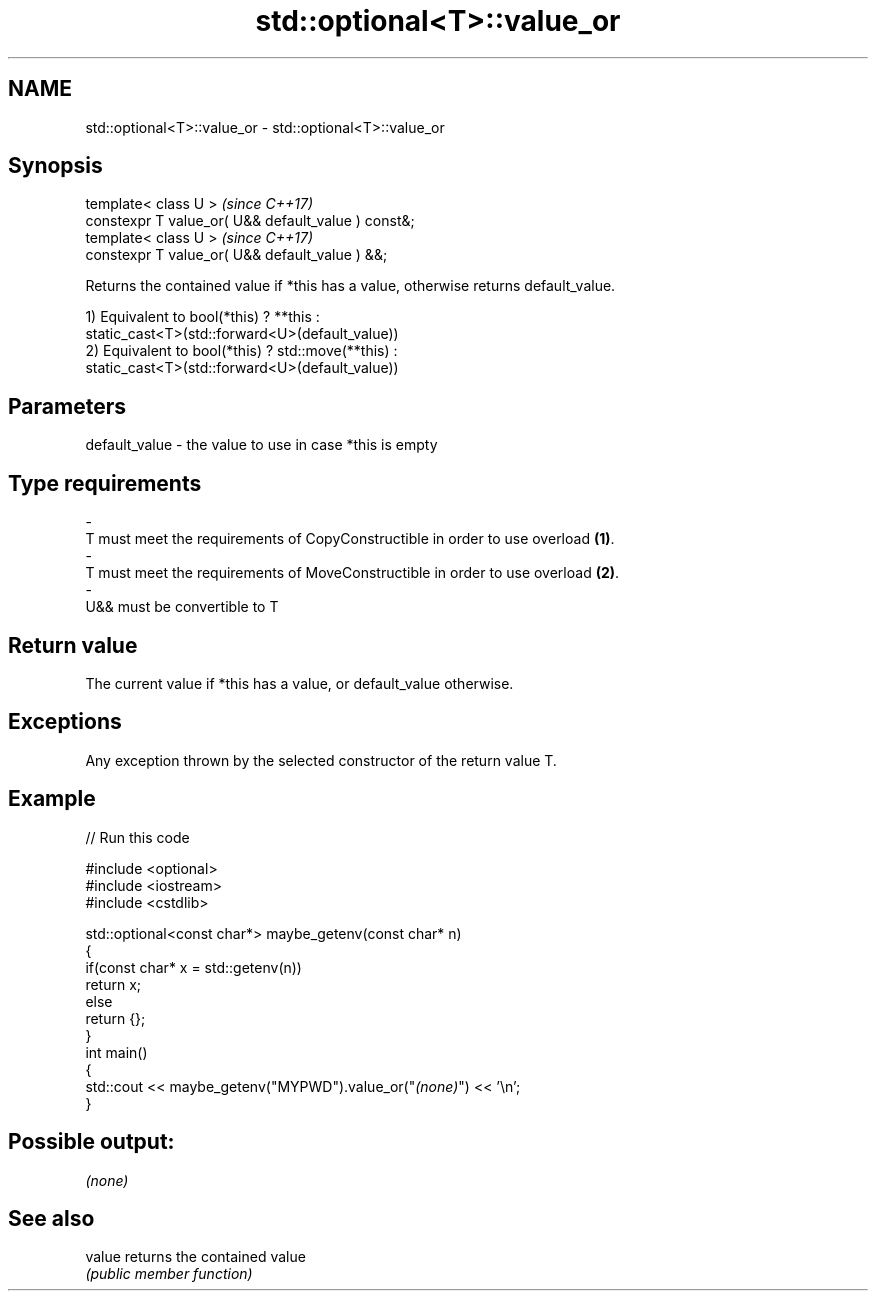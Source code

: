 .TH std::optional<T>::value_or 3 "2019.08.27" "http://cppreference.com" "C++ Standard Libary"
.SH NAME
std::optional<T>::value_or \- std::optional<T>::value_or

.SH Synopsis
   template< class U >                                \fI(since C++17)\fP
   constexpr T value_or( U&& default_value ) const&;
   template< class U >                                \fI(since C++17)\fP
   constexpr T value_or( U&& default_value ) &&;

   Returns the contained value if *this has a value, otherwise returns default_value.

   1) Equivalent to bool(*this) ? **this :
   static_cast<T>(std::forward<U>(default_value))
   2) Equivalent to bool(*this) ? std::move(**this) :
   static_cast<T>(std::forward<U>(default_value))

.SH Parameters

   default_value         -         the value to use in case *this is empty
.SH Type requirements
   -
   T must meet the requirements of CopyConstructible in order to use overload \fB(1)\fP.
   -
   T must meet the requirements of MoveConstructible in order to use overload \fB(2)\fP.
   -
   U&& must be convertible to T

.SH Return value

   The current value if *this has a value, or default_value otherwise.

.SH Exceptions

   Any exception thrown by the selected constructor of the return value T.

.SH Example

   
// Run this code

 #include <optional>
 #include <iostream>
 #include <cstdlib>

 std::optional<const char*> maybe_getenv(const char* n)
 {
     if(const char* x = std::getenv(n))
        return x;
     else
        return {};
 }
 int main()
 {
      std::cout << maybe_getenv("MYPWD").value_or("\fI(none)\fP") << '\\n';
 }

.SH Possible output:

 \fI(none)\fP

.SH See also

   value returns the contained value
         \fI(public member function)\fP
